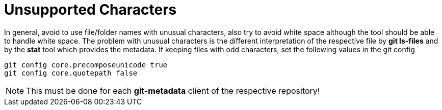 = Unsupported Characters

In general, avoid to use file/folder names with unusual characters, also try to
avoid white space although the tool should be able to handle white space. The problem
with unusual characters is the different interpretation of the respective file
by *git ls-files* and by the *stat* tool which provides the metadata. If keeping
files with odd characters, set the following values in the git config

[source,shell]
----
git config core.precomposeunicode true
git config core.quotepath false
----

NOTE: This must be done for each *git-metadata* client of the respective repository!